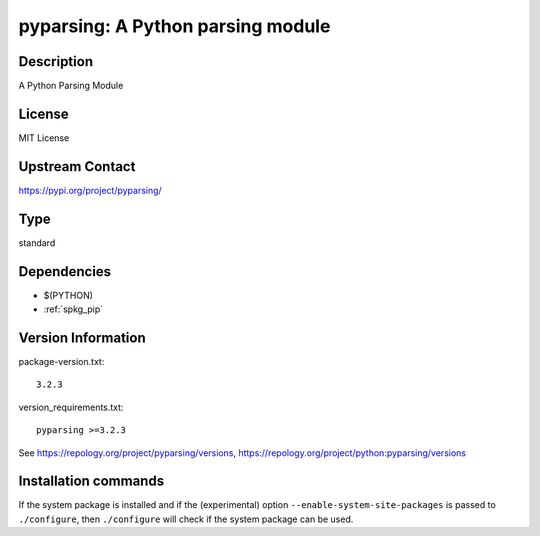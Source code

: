 .. _spkg_pyparsing:

pyparsing: A Python parsing module
==================================

Description
-----------

A Python Parsing Module

License
-------

MIT License


Upstream Contact
----------------

https://pypi.org/project/pyparsing/



Type
----

standard


Dependencies
------------

- $(PYTHON)
- :ref:`spkg_pip`

Version Information
-------------------

package-version.txt::

    3.2.3

version_requirements.txt::

    pyparsing >=3.2.3

See https://repology.org/project/pyparsing/versions, https://repology.org/project/python:pyparsing/versions

Installation commands
---------------------

.. tab:: PyPI:

   .. CODE-BLOCK:: bash

       $ pip install pyparsing\>=3.2.3

.. tab:: Sage distribution:

   .. CODE-BLOCK:: bash

       $ sage -i pyparsing

.. tab:: Arch Linux:

   .. CODE-BLOCK:: bash

       $ sudo pacman -S python-pyparsing

.. tab:: conda-forge:

   .. CODE-BLOCK:: bash

       $ conda install pyparsing

.. tab:: Fedora/Redhat/CentOS:

   .. CODE-BLOCK:: bash

       $ sudo dnf install python3-pyparsing

.. tab:: FreeBSD:

   .. CODE-BLOCK:: bash

       $ sudo pkg install devel/py-pyparsing

.. tab:: Gentoo Linux:

   .. CODE-BLOCK:: bash

       $ sudo emerge dev-python/pyparsing

.. tab:: openSUSE:

   .. CODE-BLOCK:: bash

       $ sudo zypper install python3-pyparsing

.. tab:: Void Linux:

   .. CODE-BLOCK:: bash

       $ sudo xbps-install python3-parsing


If the system package is installed and if the (experimental) option
``--enable-system-site-packages`` is passed to ``./configure``, then 
``./configure`` will check if the system package can be used.
